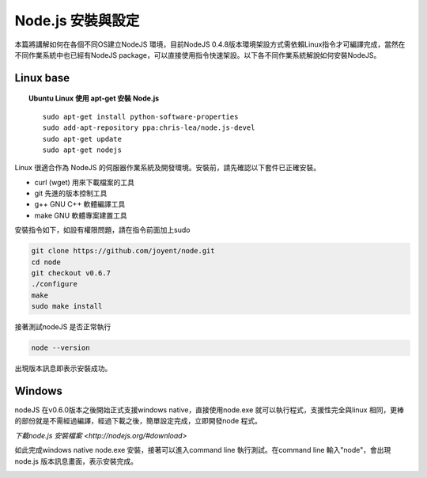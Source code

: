 ******************
Node.js 安裝與設定
******************

本篇將講解如何在各個不同OS建立NodeJS 環境，目前NodeJS 0.4.8版本環境架設方式需依賴Linux指令才可編譯完成，當然在不同作業系統中也已經有NodeJS package，可以直接使用指令快速架設。以下各不同作業系統解說如何安裝NodeJS。

Linux base
==========


.. topic:: Ubuntu Linux 使用 apt-get 安裝 Node.js

    ::
    
        sudo apt-get install python-software-properties
        sudo add-apt-repository ppa:chris-lea/node.js-devel
        sudo apt-get update
        sudo apt-get nodejs


Linux 很適合作為 NodeJS 的伺服器作業系統及開發環境。安裝前，請先確認以下套件已正確安裝。

* curl (wget) 用來下載檔案的工具
* git 先進的版本控制工具
* g++ GNU C++ 軟體編譯工具
* make GNU 軟體專案建置工具

安裝指令如下，如設有權限問題，請在指令前面加上sudo 

.. code-block:: javascript

    git clone https://github.com/joyent/node.git
    cd node
    git checkout v0.6.7
    ./configure
    make
    sudo make install 

接著測試nodeJS 是否正常執行

.. code-block:: javascript

    node --version

出現版本訊息即表示安裝成功。

.. image:: ../images/zh-tw/node_install_linux_node_test.jpg
   :scale: 100%
   :align: center

Windows
=======

nodeJS 在v0.6.0版本之後開始正式支援windows native，直接使用node.exe 就可以執行程式，支援性完全與linux 相同，更棒的部份就是不需經過編譯，經過下載之後，簡單設定完成，立即開發node 程式。

`下載node.js 安裝檔案 <http://nodejs.org/#download>`

如此完成windows native node.exe 安裝，接著可以進入command line 執行測試。在command line 輸入"node"，會出現node.js 版本訊息畫面，表示安裝完成。

.. image:: ../images/zh-tw/node_install_cmd.jpg
   :scale: 100%
   :align: center

.. image:: ../images/zh-tw/node_install_node_test.jpg
   :scale: 100%
   :align: center
